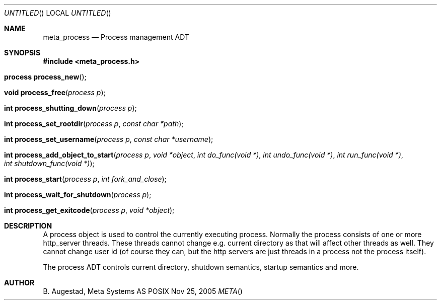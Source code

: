 .Dd Nov 25, 2005
.Os POSIX
.Dt META
.Th meta_process 3
.Sh NAME
.Nm meta_process
.Nd Process management ADT
.Sh SYNOPSIS
.Fd #include <meta_process.h>
.Fo "process process_new"
.Fc
.Fo "void process_free"
.Fa "process p"
.Fc
.Fo "int process_shutting_down"
.Fa "process p"
.Fc
.Fo "int process_set_rootdir"
.Fa "process p"
.Fa "const char *path"
.Fc
.Fo "int process_set_username"
.Fa "process p "
.Fa "const char *username"
.Fc
.Fo "int process_add_object_to_start"
.Fa "process p"
.Fa "void *object"
.Fa "int do_func(void *)"
.Fa "int undo_func(void *)"
.Fa "int run_func(void *)"
.Fa "int shutdown_func(void *)"
.Fc
.Fo "int process_start"
.Fa "process p"
.Fa "int fork_and_close"
.Fc
.Fo "int process_wait_for_shutdown"
.Fa "process p"
.Fc
.Fo "int process_get_exitcode"
.Fa "process p"
.Fa "void *object"
.Fc
.Sh DESCRIPTION
A process object is used to control the currently executing process.
Normally the process consists of one or more http_server threads.
These threads cannot change e.g. current directory as that will 
affect other threads as well. They cannot change user id
(of course they can, but the http servers are just threads 
in a process not the process itself).
.Pp
The process ADT controls current directory, shutdown semantics,
startup semantics and more. 
.Sh AUTHOR
.An B. Augestad, Meta Systems AS
